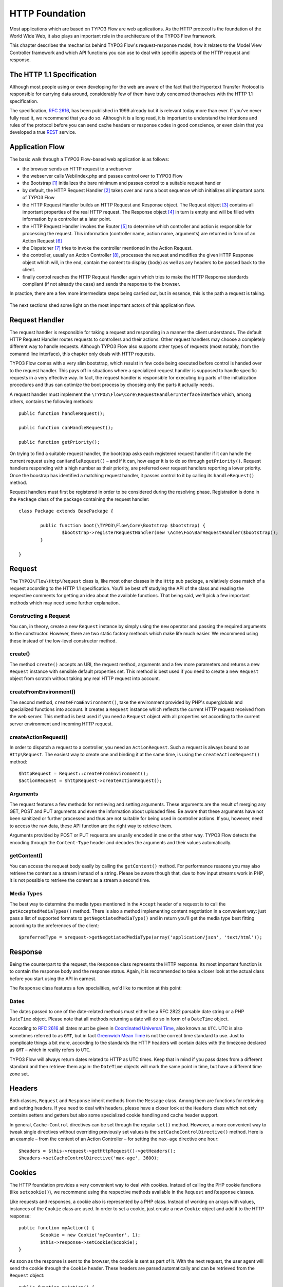 HTTP Foundation
===============

Most applications which are based on TYPO3 Flow are web applications. As the HTTP
protocol is the foundation of the World Wide Web, it also plays an important role in
the architecture of the TYPO3 Flow framework.

This chapter describes the mechanics behind TYPO3 Flow's request-response model, how it
relates to the Model View Controller framework and which API functions you can use
to deal with specific aspects of the HTTP request and response.

The HTTP 1.1 Specification
--------------------------

Although most people using or even developing for the web are aware of the fact that
the Hypertext Transfer Protocol is responsible for carrying data around, considerably
few of them have truly concerned themselves with the HTTP 1.1 specification.

The specification, `RFC 2616`_, has been published in 1999 already but it is
relevant today more than ever. If you've never fully read it, we recommend that you
do so. Although it is a long read, it is important to understand the intentions and
rules of the protocol before you can send cache headers or response codes in good
conscience, or even claim that you developed a true `REST`_ service.

Application Flow
----------------

The basic walk through a TYPO3 Flow-based web application is as follows:

* the browser sends an HTTP request to a webserver
* the webserver calls Web/index.php and passes control over to TYPO3 Flow
* the Bootstrap [#]_ initializes the bare minimum and passes control to a suitable
  request handler
* by default, the HTTP Request Handler [#]_ takes over and runs a boot sequence
  which initializes all important parts of TYPO3 Flow
* the HTTP Request Handler builds an HTTP Request and Response object. The Request
  object [#]_ contains all important properties of the real HTTP request. The
  Response object [#]_ in turn is empty and will be filled with information by a
  controller at a later point.
* the HTTP Request Handler invokes the Router [#]_ to determine which controller
  and action is responsible for processing the request. This information (controller
  name, action name, arguments) are returned in form of an Action Request [#]_
* the Dispatcher [#]_ tries to invoke the controller mentioned in the Action
  Request.
* the controller, usually an Action Controller [#]_, processes the request and
  modifies the given HTTP Response object which will, in the end, contain the
  content to display (body) as well as any headers to be passed back to the client.
* finally control reaches the HTTP Request Handler again which tries to make the
  HTTP Response standards compliant (if not already the case) and sends the response
  to the browser.

In practice, there are a few more intermediate steps being carried out, but in
essence, this is the path a request is taking.

.. figure:: /Images/TheDefinitiveGuide/PartIII/Http_ApplicationFlow.png
	:align: center
	:width: 400pt
	:alt: Simplified application flow

The next sections shed some light on the most important actors of this application
flow.

Request Handler
---------------

The request handler is responsible for taking a request and responding in a manner
the client understands. The default HTTP Request Handler routes requests to
controllers and their actions. Other request handlers may choose a completely
different way to handle requests. Although TYPO3 Flow also supports other types of
requests (most notably, from the comannd line interface), this chapter only deals
with HTTP requests.

TYPO3 Flow comes with a very slim bootstrap, which resulst in  few code being executed
before control is handed over to the request handler. This pays off in situations
where a specialized request handler is supposed to handle specific requests in a
very effective way. In fact, the request handler is responsible for executing big
parts of the initialization procedures and thus can optimize the boot process by
choosing only the parts it actually needs.

A request handler must implement the ``\TYPO3\Flow\Core\RequestHandlerInterface``
interface which, among others, contains the following methods::

	public function handleRequest();

	public function canHandleRequest();

	public function getPriority();

On trying to find a suitable request handler, the bootstrap asks each registered
request handler if it can handle the current request using ``canHandleRequest()``
– and if it can, how eager it is to do so through ``getPriority()``. Request
handlers responding with a high number as their priority, are preferred over request
handlers reporting a lower priority. Once the boostrap has identified a matching
request handler, it passes control to it by calling its ``handleRequest()`` method.

Request handlers must first be registered in order to be considered during the
resolving phase. Registration is done in the ``Package`` class of the package
containing the request handler::

	class Package extends BasePackage {

		public function boot(\TYPO3\Flow\Core\Bootstrap $bootstrap) {
			$bootstrap->registerRequestHandler(new \Acme\Foo\BarRequestHandler($bootstrap));
		}

	}

Request
-------

The ``TYPO3\Flow\Http\Request`` class is, like most other classes in the ``Http``
sub package, a relatively close match of a request according to the HTTP 1.1
specification. You'll be best off studying the API of the class and reading the
respective comments for getting an idea about the available functions. That being
said, we'll pick a few important methods which may need some further explanation.

Constructing a Request
~~~~~~~~~~~~~~~~~~~~~~

You can, in theory, create a new ``Request`` instance by simply using the ``new``
operator and passing the required arguments to the constructor. However, there are
two static factory methods which make life much easier. We recommend using these
instead of the low-level constructor method.

create()
~~~~~~~~

The method ``create()`` accepts an URI, the request method, arguments and a few more
parameters and returns a new ``Request`` instance with sensible default properties
set. This method is best used if you need to create a new ``Request`` object from
scratch without taking any real HTTP request into account.

createFromEnvironment()
~~~~~~~~~~~~~~~~~~~~~~~

The second method, ``createFromEnvironment()``, take the environment provided
by PHP's superglobals and specialized functions into account. It creates a
``Request`` instance which reflects the current HTTP request received from the
web server. This method is best used if you need a ``Request`` object with all
properties set according to the current server environment and incoming HTTP request.

createActionRequest()
~~~~~~~~~~~~~~~~~~~~~

In order to dispatch a request to a controller, you need an ``ActionRequest``.
Such a request is always bound to an ``Http\Request``. The easiest way to create
one and binding it at the same time, is using the ``createActionRequest()`` method::

	$httpRequest = Request::createFromEnvironment();
	$actionRequest = $httpRequest->createActionRequest();

Arguments
~~~~~~~~~

The request features a few methods for retrieving and setting arguments. These
arguments are the result of merging any GET, POST and PUT arguments and even the
information about uploaded files. Be aware that these arguments have not been
sanitized or further processed and thus are not suitable for being used in controller
actions. If you, however, need to access the raw data, these API function are the right way
to retrieve them.

Arguments provided by POST or PUT requests are usually encoded in one or the other
way. TYPO3 Flow detects the encoding through the ``Content-Type`` header and decodes the
arguments and their values automatically.

getContent()
~~~~~~~~~~~~

You can access the request body easily by calling the ``getContent()`` method. For
performance reasons you may also retrieve the content as a stream instead of a
string. Please be aware though that, due to how input streams work in PHP, it is not
possible to retrieve the content as a stream a second time.

Media Types
~~~~~~~~~~~

The best way to determine the media types mentioned in the ``Accept`` header of a
request is to call the ``getAcceptedMediaTypes()`` method. There is also a method
implementing content negotiation in a convenient way: just pass a list of supported
formats to ``getNegotiatedMediaType()`` and in return you'll get the media type
best fitting according to the preferences of the client::

	$preferredType = $request->getNegotiatedMediaType(array('application/json', 'text/html'));

Response
--------

Being the counterpart to the request, the ``Response`` class represents the HTTP
response. Its most important function is to contain the response body and the
response status. Again, it is recommended to take a closer look at the actual
class before you start using the API in earnest.

The ``Response`` class features a few specialities, we'd like to mention at this
point:

Dates
~~~~~

The dates passed to one of the date-related methods must either be a RFC 2822
parsable date string or a PHP ``DateTime`` object. Please note that all methods
returning a date will do so in form of a ``DateTime`` object.

According to `RFC 2616`_ all dates must be given in `Coordinated Universal Time`_,
also known as ``UTC``. UTC is also sometimes referred to as ``GMT``, but in fact
`Greenwich Mean Time`_ is not the correct time standard to use. Just to complicate
things a bit more, according to the standards the HTTP headers will contain dates
with the timezone declared as ``GMT`` – which in reality refers to ``UTC``.

TYPO3 Flow will always return dates related to HTTP as UTC times. Keep that in mind if
you pass dates from a different standard and then retrieve them again: the
``DateTime`` objects will mark the same point in time, but have a different time
zone set.

Headers
-------

Both classes, ``Request`` and ``Response`` inherit methods from the ``Message``
class. Among them are functions for retrieving and setting headers. If you need to
deal with headers, please have a closer look at the ``Headers`` class which not
only contains setters and getters but also some specialized cookie handling and
cache header support.

In general, ``Cache-Control`` directives can be set through the regular ``set()``
method. However, a more convenient way to tweak single directives without overriding
previously set values is the ``setCacheControlDirective()`` method. Here is an
example – from the context of an Action Controller – for setting the ``max-age``
directive one hour::

	$headers = $this->request->getHttpRequest()->getHeaders();
	$headers->setCacheControlDirective('max-age', 3600);

Cookies
-------

The HTTP foundation provides a very convenient way to deal with cookies. Instead of
calling the PHP cookie functions (like ``setcookie()``), we recommend using the
respective methods available in the ``Request`` and ``Response`` classes.

Like requests and responses, a cookie also is represented by a PHP class. Instead
of working on arrays with values, instances of the ``Cookie`` class are used.
In order to set a cookie, just create a new ``Cookie`` object and add it to the
HTTP response::

	public function myAction() {
		$cookie = new Cookie('myCounter', 1);
		$this->response->setCookie($cookie);
	}

As soon as the response is sent to the browser, the cookie is sent as part of it.
With the next request, the user agent will send the cookie through the ``Cookie``
header. These headers are parsed automatically and can be retrieved from the
``Request`` object::

	public function myAction() {
		$httpRequest = $this->request->getHttpRequest();
		if ($httpRequest->hasCookie('myCounter')) {
			$cookie = $httpRequest->getCookie('myCounter');
			$this->view->assign('counter', $cookie->getValue());
		}
	}

The cookie value can be updated and re-assigned to the response::

	public function myAction() {
		$httpRequest = $this->request->getHttpRequest();
		if ($httpRequest->hasCookie('myCounter')) {
			$cookie = $httpRequest->getCookie('myCounter');
		} else {
			$cookie = new Cookie('myCounter', 1);
		}
		$this->view->assign('counter', $cookie->getValue());

		$cookie->setValue((integer)$cookie->getValue() + 1);
		$this->response->setCookie($cookie);
	}

Finally, a cookie can be deleted by calling the ``expire()`` method::

	public function myAction() {
		$httpRequest = $this->request->getHttpRequest();
		$cookie = $httpRequest->getCookie('myCounter');
		$cookie->expire();
		$this->response->setCookie($cookie);
	}

Uri
---

The ``Http`` sub package also provides a class representing a ``Unified Resource
Identifier``, better known as ``URI``.  The difference between a URI and a URL is
not as complicated as you might think. "URI" is more generic, so URLs are URIs but
not the other way around. A URI identifies a resource by its name or location.
But it does not have to specify the representation of that resource – URLs do that.
Consider the following examples:

A URI specifying a resource:

	* http://flow.typo3.org/images/logo

A URL specifying two different representations of that resource:

	* http://flow.typo3.org/images/logo.png
	* http://flow.typo3.org/images/logo.gif

Throughout the framework we use the term ``URI`` instead of ``URL`` because it is
more generic and more often than not, the correct term to use.

All methods in TYPO3 Flow returning a URI will do so in form of a URI object. Most
methods requiring a URI will also accept a string representation.

You are encouraged to use the ``Uri`` class for your own purposes – you'll get a
nice API and validation for free!

Virtual Browser
---------------

The HTTP foundation comes with a virtual browser which allows for sending and
receiving HTTP requests and responses. The browser's API basically follows the
functions of a typical web browser. The requests and responses are used in form of
``Http\Request`` and ``Http\Response`` instances, similar to the requests and
responses used by TYPO3 Flow's request handling mechanism.

Request Engines
~~~~~~~~~~~~~~~

The engine responsible for actually sending the request is pluggable. Currently
there are two engines delivered with TYPO3 Flow:

	* ``InternalRequestEngine`` simulates requests for use in functional tests
	* ``CurlEngine`` uses the cURL extension to send real requests to other servers

Sending a request and processing the response is a matter of a few lines::

	/**
	 * A sample controller
	 */
	class MyController extends ActionController {

		/**
		 * @Flow\Inject
		 * @var \TYPO3\Flow\Http\Client\Browser
		 */
		protected $browser;

		/**
		 * @Flow\Inject
		 * @var \TYPO3\Flow\Http\Client\CurlEngine
		 */
		protected $browserRequestEngine;

		/**
		 * Some action
		 */
		public function testAction() {
			$this->browser->setRequestEngine($this->browserRequestEngine);
			$response = $this->browser->request('http://flow.typo3.org');
			return ($response->hasHeader('X-Flow-Powered') ? 'yes' : 'no');
		}

As there is no default engine selected for the browser, you need to set one
yourself. Of course you can use the advanced Dependency Injection techniques
(through Objects.yaml) for injecting an engine into the browser you use.

Also note that the virtual browser is of scope Prototype in order to support
multiple browsers with possibly different request engines.

Functional Testing
~~~~~~~~~~~~~~~~~~

The base test case for functional test cases already provides a browser which you
can use for testing controllers and other application parts which are accessible
via HTTP. This browser has the ``InternalRequestEngine`` set by default::

	/**
	 * Some functional tests
	 */
	class SomeTest extends \TYPO3\Flow\Tests\FunctionalTestCase {

		/**
		 * @var boolean
		 */
		protected $testableHttpEnabled = TRUE;

		/**
		 * Send a request to a controller of my application.
		 * Hint: The host name is not evaluated by TYPO3 Flow and thus doesn't matter
		 *
		 * @test
		 */
		public function someTest() {
			$response = $this->browser->request('http://localhost/Acme.Demo/Foo/bar.html');
			$this->assertContains('it works', $response->getContent());
		}

	}


.. _RFC 2616: http://tools.ietf.org/html/rfc2616
.. _REST: http://en.wikipedia.org/wiki/Representational_state_transfer
.. _Coordinated Universal Time: http://en.wikipedia.org/wiki/Coordinated_Universal_Time
.. _Greenwich Mean Time: http://en.wikipedia.org/wiki/Greenwich_Mean_Time

.. [#] TYPO3\Flow\Core\Bootstrap
.. [#] TYPO3\Flow\Http\RequestHandler
.. [#] TYPO3\Flow\Http\Request
.. [#] TYPO3\Flow\Http\Response
.. [#] TYPO3\Flow\Mvc\Routing\Router
.. [#] TYPO3\Flow\Mvc\ActionRequest
.. [#] TYPO3\Flow\Mvc\Dispatcher
.. [#] TYPO3\Flow\Mvc\Controller\ActionController

